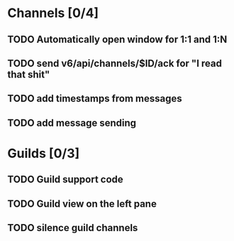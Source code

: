 * Channels [0/4]
** TODO Automatically open window for 1:1 and 1:N
** TODO send v6/api/channels/$ID/ack for "I read that shit"
** TODO add timestamps from messages
** TODO add message sending
* Guilds [0/3]
** TODO Guild support code
** TODO Guild view on the left pane
** TODO silence guild channels
